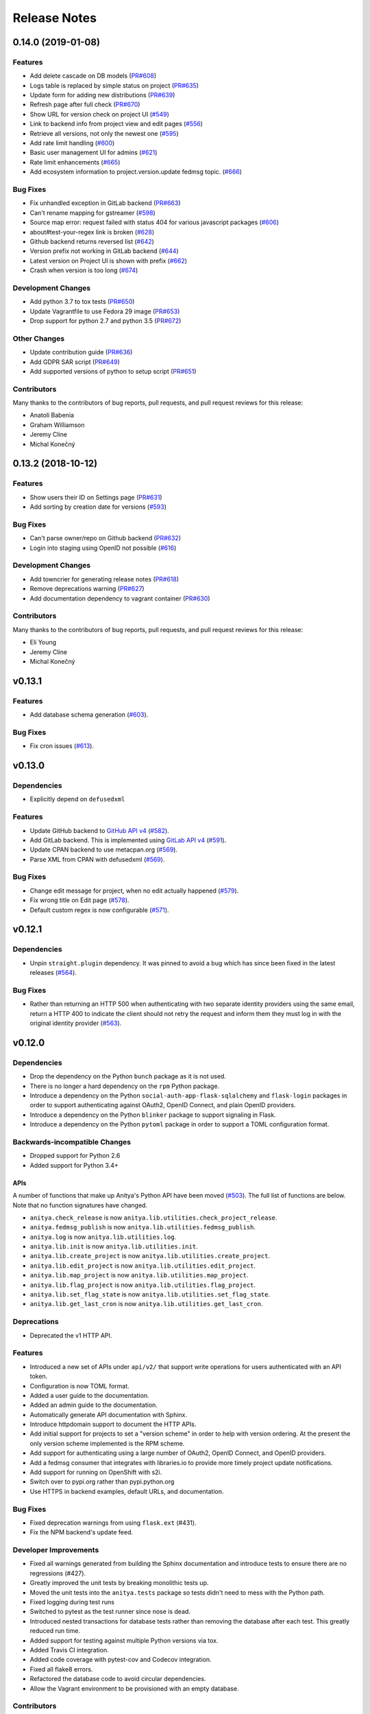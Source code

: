 =============
Release Notes
=============

.. towncrier release notes start

0.14.0 (2019-01-08)
===================

Features
--------

* Add delete cascade on DB models
  (`PR#608 <https://github.com/fedora-infra/fedora-messaging/pull/608>`_)

* Logs table is replaced by simple status on project
  (`PR#635 <https://github.com/fedora-infra/fedora-messaging/pull/635>`_)

* Update form for adding new distributions
  (`PR#639 <https://github.com/fedora-infra/fedora-messaging/pull/639>`_)

* Refresh page after full check
  (`PR#670 <https://github.com/fedora-infra/fedora-messaging/pull/670>`_)

* Show URL for version check on project UI
  (`#549 <https://github.com/fedora-infra/fedora-messaging/issues/549>`_)

* Link to backend info from project view and edit pages
  (`#556 <https://github.com/fedora-infra/fedora-messaging/issues/556>`_)

* Retrieve all versions, not only the newest one
  (`#595 <https://github.com/fedora-infra/fedora-messaging/issues/595>`_)

* Add rate limit handling
  (`#600 <https://github.com/fedora-infra/fedora-messaging/issues/600>`_)

* Basic user management UI for admins
  (`#621 <https://github.com/fedora-infra/fedora-messaging/issues/621>`_)

* Rate limit enhancements
  (`#665 <https://github.com/fedora-infra/fedora-messaging/issues/665>`_)

* Add ecosystem information to project.version.update fedmsg topic.
  (`#666 <https://github.com/fedora-infra/fedora-messaging/issues/666>`_)


Bug Fixes
---------

* Fix unhandled exception in GitLab backend
  (`PR#663 <https://github.com/fedora-infra/fedora-messaging/pull/663>`_)

* Can't rename mapping for gstreamer
  (`#598 <https://github.com/fedora-infra/fedora-messaging/issues/598>`_)

* Source map error: request failed with status 404 for various javascript packages
  (`#606 <https://github.com/fedora-infra/fedora-messaging/issues/606>`_)

* about#test-your-regex link is broken
  (`#628 <https://github.com/fedora-infra/fedora-messaging/issues/628>`_)

* Github backend returns reversed list
  (`#642 <https://github.com/fedora-infra/fedora-messaging/issues/642>`_)

* Version prefix not working in GitLab backend
  (`#644 <https://github.com/fedora-infra/fedora-messaging/issues/644>`_)

* Latest version on Project UI is shown with prefix
  (`#662 <https://github.com/fedora-infra/fedora-messaging/issues/662>`_)

* Crash when version is too long
  (`#674 <https://github.com/fedora-infra/fedora-messaging/issues/674>`_)


Development Changes
-------------------

* Add python 3.7 to tox tests
  (`PR#650 <https://github.com/fedora-infra/fedora-messaging/pull/650>`_)

* Update Vagrantfile to use Fedora 29 image
  (`PR#653 <https://github.com/fedora-infra/fedora-messaging/pull/653>`_)

* Drop support for python 2.7 and python 3.5
  (`PR#672 <https://github.com/fedora-infra/fedora-messaging/pull/672>`_)


Other Changes
-------------

* Update contribution guide
  (`PR#636 <https://github.com/fedora-infra/fedora-messaging/pull/636>`_)

* Add GDPR SAR script
  (`PR#649 <https://github.com/fedora-infra/fedora-messaging/pull/649>`_)

* Add supported versions of python to setup script
  (`PR#651 <https://github.com/fedora-infra/fedora-messaging/pull/651>`_)


Contributors
------------
Many thanks to the contributors of bug reports, pull requests, and pull request
reviews for this release:

* Anatoli Babenia
* Graham Williamson
* Jeremy Cline
* Michal Konečný


0.13.2 (2018-10-12)
===================

Features
--------

* Show users their ID on Settings page
  (`PR#631 <https://github.com/fedora-infra/fedora-messaging/pull/631>`_)

* Add sorting by creation date for versions
  (`#593 <https://github.com/fedora-infra/fedora-messaging/issues/593>`_)


Bug Fixes
---------

* Can't parse owner/repo on Github backend
  (`PR#632 <https://github.com/fedora-infra/fedora-messaging/pull/632>`_)

* Login into staging using OpenID not possible
  (`#616 <https://github.com/fedora-infra/fedora-messaging/issues/616>`_)


Development Changes
-------------------

* Add towncrier for generating release notes
  (`PR#618 <https://github.com/fedora-infra/fedora-messaging/pull/618>`_)

* Remove deprecations warning
  (`PR#627 <https://github.com/fedora-infra/fedora-messaging/pull/627>`_)

* Add documentation dependency to vagrant container
  (`PR#630 <https://github.com/fedora-infra/fedora-messaging/pull/630>`_)


Contributors
------------
Many thanks to the contributors of bug reports, pull requests, and pull request
reviews for this release:

* Eli Young
* Jeremy Cline
* Michal Konečný


v0.13.1
=======

Features
--------

* Add database schema generation (`#603
  <https://github.com/release-monitoring/anitya/pull/603>`_).

Bug Fixes
---------

* Fix cron issues (`#613
  <https://github.com/release-monitoring/anitya/pull/613>`_).

v0.13.0
=======

Dependencies
------------

* Explicitly depend on ``defusedxml``

Features
--------

* Update GitHub backend to `GitHub API v4
  <https://developer.github.com/v4/>`_ (`#582
  <https://github.com/release-monitoring/anitya/pull/582>`_).

* Add GitLab backend. This is implemented using `GitLab API v4
  <https://docs.gitlab.com/ee/api/README.html>`_ (`#591
  <https://github.com/release-monitoring/anitya/pull/591>`_).

* Update CPAN backend to use metacpan.org (`#569
  <https://github.com/release-monitoring/anitya/pull/569>`_).

* Parse XML from CPAN with defusedxml (`#569
  <https://github.com/release-monitoring/anitya/pull/569>`_).

Bug Fixes
---------

* Change edit message for project, when no edit actually happened (`#579
  <https://github.com/release-monitoring/anitya/pull/579>`_).

* Fix wrong title on Edit page (`#578
  <https://github.com/release-monitoring/anitya/pull/578>`_).

* Default custom regex is now configurable (`#571
  <https://github.com/release-monitoring/anitya/pull/571>`_).

v0.12.1
=======

Dependencies
------------

* Unpin ``straight.plugin`` dependency. It was pinned to avoid a bug which has
  since been fixed in the latest releases (`#564
  <https://github.com/release-monitoring/anitya/pull/564>`_).

Bug Fixes
---------

* Rather than returning an HTTP 500 when authenticating with two separate
  identity providers using the same email, return a HTTP 400 to indicate the
  client should not retry the request and inform them they must log in with
  the original identity provider (`#563
  <https://github.com/release-monitoring/anitya/pull/563>`_).


v0.12.0
=======

Dependencies
------------

* Drop the dependency on the Python ``bunch`` package as it is not used.

* There is no longer a hard dependency on the ``rpm`` Python package.

* Introduce a dependency on the Python ``social-auth-app-flask-sqlalchemy`` and
  ``flask-login`` packages in order to support authenticating against OAuth2,
  OpenID Connect, and plain OpenID providers.

* Introduce a dependency on the Python ``blinker`` package to support signaling
  in Flask.

* Introduce a dependency on the Python ``pytoml`` package in order to support
  a TOML configuration format.


Backwards-incompatible Changes
------------------------------

* Dropped support for Python 2.6

* Added support for Python 3.4+

APIs
^^^^

A number of functions that make up Anitya's Python API have been moved
(`#503 <https://github.com/release-monitoring/anitya/pull/503>`_). The full
list of functions are below. Note that no function signatures have changed.

* ``anitya.check_release`` is now ``anitya.lib.utilities.check_project_release``.

* ``anitya.fedmsg_publish`` is now ``anitya.lib.utilities.fedmsg_publish``.

* ``anitya.log`` is now ``anitya.lib.utilities.log``.

* ``anitya.lib.init`` is now ``anitya.lib.utilities.init``.

* ``anitya.lib.create_project`` is now ``anitya.lib.utilities.create_project``.

* ``anitya.lib.edit_project`` is now ``anitya.lib.utilities.edit_project``.

* ``anitya.lib.map_project`` is now ``anitya.lib.utilities.map_project``.

* ``anitya.lib.flag_project`` is now ``anitya.lib.utilities.flag_project``.

* ``anitya.lib.set_flag_state`` is now ``anitya.lib.utilities.set_flag_state``.

* ``anitya.lib.get_last_cron`` is now ``anitya.lib.utilities.get_last_cron``.


Deprecations
------------

* Deprecated the v1 HTTP API.


Features
--------

* Introduced a new set of APIs under ``api/v2/`` that support write operations
  for users authenticated with an API token.

* Configuration is now TOML format.

* Added a user guide to the documentation.

* Added an admin guide to the documentation.

* Automatically generate API documentation with Sphinx.

* Introduce httpdomain support to document the HTTP APIs.

* Add initial support for projects to set a "version scheme" in order to help
  with version ordering. At the present the only version scheme implemented is
  the RPM scheme.

* Add support for authenticating using a large number of OAuth2, OpenID Connect,
  and OpenID providers.

* Add a fedmsg consumer that integrates with libraries.io to provide more timely
  project update notifications.

* Add support for running on OpenShift with s2i.

* Switch over to pypi.org rather than pypi.python.org

* Use HTTPS in backend examples, default URLs, and documentation.


Bug Fixes
---------

* Fixed deprecation warnings from using ``flask.ext`` (#431).

* Fix the NPM backend's update feed.


Developer Improvements
----------------------

* Fixed all warnings generated from building the Sphinx documentation and
  introduce tests to ensure there are no regressions (#427).

* Greatly improved the unit tests by breaking monolithic tests up.

* Moved the unit tests into the ``anitya.tests`` package so tests didn't need
  to mess with the Python path.

* Fixed logging during test runs

* Switched to pytest as the test runner since nose is dead.

* Introduced nested transactions for database tests rather than removing the
  database after each test. This greatly reduced run time.

* Added support for testing against multiple Python versions via tox.

* Added Travis CI integration.

* Added code coverage with pytest-cov and Codecov integration.

* Fixed all flake8 errors.

* Refactored the database code to avoid circular dependencies.

* Allow the Vagrant environment to be provisioned with an empty database.


Contributors
------------

Many thanks to all the contributors for this release, including those who filed
issues. Commits for this release were contributed by:

* Elliott Sales de Andrade
* Jeremy Cline
* luto
* Michael Simacek
* Nick Coghlan
* Nicolas Quiniou-Briand
* Ricardo Martincoski
* robled

Thank you all for your hard work.


v0.11.0
=======

Released February 08, 2017.

* Return 4XX codes in error cases for /projects/new rather than 200 (Issue #246)

* Allow projects using the "folder" backend to make insecure HTTPS requests
  (Issue #386)

* Fix an issue where turning the insecure flag on and then off for a project
  resulted in insecure requests until the server was restarted (Issue #394)

* Add a data migration to set the ecosystem of existing projects if the backend
  they use is the default backend for an ecosystem. Note that this migration
  can fail if existing data has duplicate projects since there is a new
  constraint that a project name is unique within an ecosystem (Issue #402).

* Fix the regular expression used with the Debian backend to strip the "orig"
  being incorrectly included in the version (Issue #398)

* Added a new backend and ecosystem for https://crates.io (Issue #414)

* [insert summary of change here]


v0.10.1
=======

Released November 29, 2016.

* Fix an issue where the version prefix was not being stripped (Issue #372)

* Fix an issue where logs were not viewable to some users (Issue #367)

* Update anitya's mail_logging to be compatible with old and new psutil
  (Issue #368)

* Improve Anitya's error reporting via email (Issue #368)

* Report the reason fetching a URL failed for the folder backend (Issue #338)

* Add a timeout to HTTP requests Anitya makes to ensure it does not wait
  indefinitely (Issue #377)

* Fix an issue where prefixes could be stripped further than intended (Issue #381)

* Add page titles to the HTML templates (Issue #371)

* Switch from processes to threads in the Anitya cron job to avoid sharing
  network sockets for HTTP requests across processes (Issue #335)
